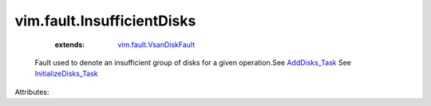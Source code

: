 .. _AddDisks_Task: ../../vim/host/VsanSystem.rst#addDisks

.. _InitializeDisks_Task: ../../vim/host/VsanSystem.rst#initializeDisks

.. _vim.fault.VsanDiskFault: ../../vim/fault/VsanDiskFault.rst


vim.fault.InsufficientDisks
===========================
    :extends:

        `vim.fault.VsanDiskFault`_

  Fault used to denote an insufficient group of disks for a given operation.See `AddDisks_Task`_ See `InitializeDisks_Task`_ 

Attributes:




